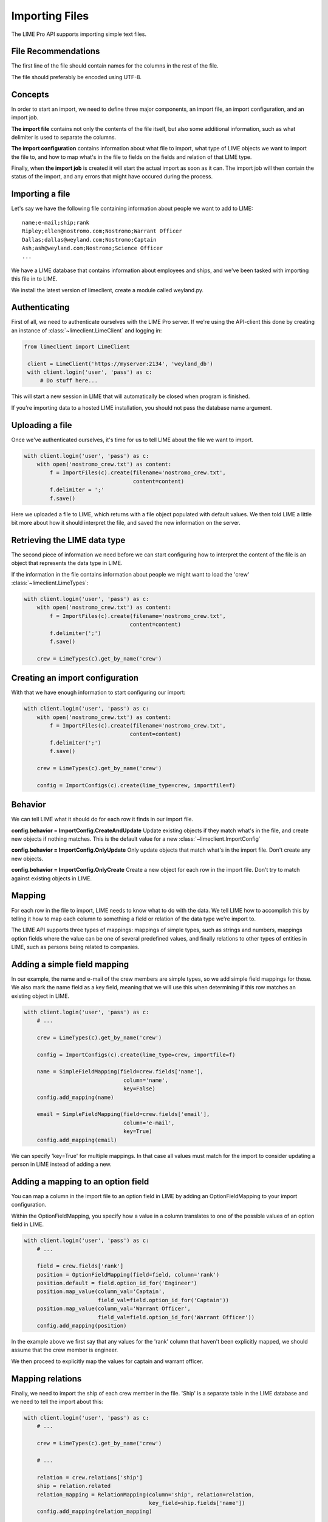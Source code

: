 Importing Files
===============

The LIME Pro API supports importing simple text files. 

File Recommendations
--------------------

The first line of the file should contain names for the columns in the rest of
the file.

The file should preferably be encoded using UTF-8.

Concepts
--------

In order to start an import, we need to define three major components, an
import file, an import configuration, and an import job.

**The import file** contains not only the contents of the file itself, but also
some additional information, such as what delimiter is used to separate the
columns.

**The import configuration** contains information about what file to import,
what type of LIME objects we want to import the file to, and how to map what's
in the file to fields on the fields and relation of that LIME type.

Finally, when **the import job** is created it will start the actual import as
soon as it can. The import job will then contain the status of the import,
and any errors that might have occured during the process.

Importing a file
----------------
Let's say we have the following file containing information about people we want to add to LIME:

::

    name;e-mail;ship;rank
    Ripley;ellen@nostromo.com;Nostromo;Warrant Officer
    Dallas;dallas@weyland.com;Nostromo;Captain
    Ash;ash@weyland.com;Nostromo;Science Officer
    ...

We have a LIME database that contains information about employees and ships, and we've been tasked with importing this file in to LIME.

We install the latest version of limeclient, create a module called weyland.py.

Authenticating
--------------
First of all, we need to authenticate ourselves with the LIME Pro server.
If we're using the API-client this done by creating an instance of :class:`~limeclient.LimeClient`
and logging in:

.. code-block:: python

    from limeclient import LimeClient

     client = LimeClient('https://myserver:2134', 'weyland_db')
     with client.login('user', 'pass') as c:
         # Do stuff here...

This will start a new session in LIME that will automatically be closed when
program is finished.

If you're importing data to a hosted LIME installation, you should not pass
the database name argument.

Uploading a file
----------------
Once we've authenticated ourselves, it's time for us to tell LIME about the
file we want to import.


.. code-block:: python

    with client.login('user', 'pass') as c:
        with open('nostromo_crew.txt') as content:
            f = ImportFiles(c).create(filename='nostromo_crew.txt',
                                      content=content)
            f.delimiter = ';'
            f.save()

Here we uploaded a file to LIME, which returns with a file object populated
with default values. We then told LIME a little bit more about how it should
interpret the file, and saved the new information on the server.

Retrieving the LIME data type
-----------------------------
The second piece of information we need before we can start configuring how to
interpret the content of the file is an object that represents the data type
in LIME.

If the information in the file contains information about people we might want
to load the 'crew' :class:`~limeclient.LimeTypes`:

.. code-block:: python

    with client.login('user', 'pass') as c:
        with open('nostromo_crew.txt') as content:
            f = ImportFiles(c).create(filename='nostromo_crew.txt',
                                     content=content)
            f.delimiter(';')
            f.save()

        crew = LimeTypes(c).get_by_name('crew')

Creating an import configuration
--------------------------------
With that we have enough information to start configuring our import:

.. code-block:: python

    with client.login('user', 'pass') as c:
        with open('nostromo_crew.txt') as content:
            f = ImportFiles(c).create(filename='nostromo_crew.txt',
                                     content=content)
            f.delimiter(';')
            f.save()

        crew = LimeTypes(c).get_by_name('crew')

        config = ImportConfigs(c).create(lime_type=crew, importfile=f)

Behavior
---------
We can tell LIME what it should do for each row it finds in our import file.

**config.behavior = ImportConfig.CreateAndUpdate**
Update existing objects if they match  what's in the file, and create new
objects if nothing matches. This is the default value for a new
:class:`~limeclient.ImportConfig`

**config.behavior = ImportConfig.OnlyUpdate**
Only update objects that match what's in the import file. Don't create any new
objects.

**config.behavior = ImportConfig.OnlyCreate**
Create a new object for each row in the import file. Don't try to match against
existing objects in LIME.

Mapping
-------
For each row in the file to import, LIME needs to know what to do with the
data. We tell LIME how to accomplish this by telling it how to map each column
to something a field or relation of the data type we're import to.

The LIME API supports three types of mappings: mappings of simple types, such
as strings and numbers, mappings option fields where the value can be one of
several predefined values, and finally relations to other types of entities in
LIME, such as persons being related to companies.

Adding a simple field mapping
-----------------------------
In our example, the name and e-mail of the crew members are simple types, so we
add simple field mappings for those. We also mark the name field as a key
field, meaning that we will use this when determining if this row matches an
existing object in LIME.

.. code-block:: python

    with client.login('user', 'pass') as c:
        # ...

        crew = LimeTypes(c).get_by_name('crew')

        config = ImportConfigs(c).create(lime_type=crew, importfile=f)

        name = SimpleFieldMapping(field=crew.fields['name'],
                                   column='name',
                                   key=False)
        config.add_mapping(name)

        email = SimpleFieldMapping(field=crew.fields['email'],
                                   column='e-mail',
                                   key=True)
        config.add_mapping(email)


We can specify 'key=True' for multiple mappings. In that case all values must
match for the import to consider updating a person in LIME instead of adding a
new.

Adding a mapping to an option field
-----------------------------------

You can map a column in the import file to an option field in LIME by adding
an OptionFieldMapping to your import configuration.

Within the OptionFieldMapping, you specify how a value in a column translates
to one of the possible values of an option field in LIME.

.. code:: python

    with client.login('user', 'pass') as c:
        # ...

        field = crew.fields['rank']
        position = OptionFieldMapping(field=field, column='rank')
        position.default = field.option_id_for('Engineer')
        position.map_value(column_val='Captain',
                           field_val=field.option_id_for('Captain'))
        position.map_value(column_val='Warrant Officer',
                           field_val=field.option_id_for('Warrant Officer'))
        config.add_mapping(position)

In the example above we first say that any values for the 'rank' column that
haven't been explicitly mapped, we should assume that the crew member is
engineer.

We then proceed to explicitly map the values for captain and warrant officer.

Mapping relations
-----------------

Finally, we need to import the ship of each crew member in the file. 'Ship'
is a separate table in the LIME database and we need to tell the import about
this:

.. code:: python

    with client.login('user', 'pass') as c:
        # ...

        crew = LimeTypes(c).get_by_name('crew')

        # ...

        relation = crew.relations['ship']
        ship = relation.related
        relation_mapping = RelationMapping(column='ship', relation=relation,
                                           key_field=ship.fields['name'])
        config.add_mapping(relation_mapping)

        config.save()

We ask the lime type for the relation to the ship type, we use that to get a
hold of the actual ship type. We then tell the importer that the 'ship' column
contains names of ships.

Now, we can save the import configuration and are ready to start the import.

Starting an import job
----------------------

We can now start the import job:

.. code-block:: python

   with client.login(user=args.user, password=args.password) as c:
       # ...

       job = ImportJobs(c).create(config)

       for i in range(10):
          time.sleep(1)
          job = job.refresh()
          print('Current job status: {}'.format(job.status))
          if job.has_errors:
              print('Oh noes! Errors!')
              print(job.errors.errors[:10])
          if job.status != 'pending' and job.status != 'running':
              break

This tells LIME to put the import job on a queue. We then proceed to poll the
status of the job. If something goes wrong, the ten first errors will be
printed to the console.

